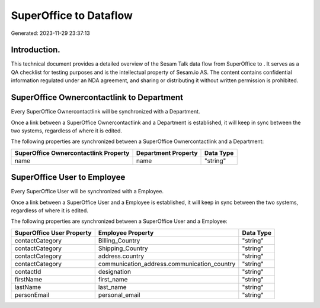 ========================
SuperOffice to  Dataflow
========================

Generated: 2023-11-29 23:37:13

Introduction.
------------

This technical document provides a detailed overview of the Sesam Talk data flow from SuperOffice to . It serves as a QA checklist for testing purposes and is the intellectual property of Sesam.io AS. The content contains confidential information regulated under an NDA agreement, and sharing or distributing it without written permission is prohibited.

SuperOffice Ownercontactlink to  Department
-------------------------------------------
Every SuperOffice Ownercontactlink will be synchronized with a  Department.

Once a link between a SuperOffice Ownercontactlink and a  Department is established, it will keep in sync between the two systems, regardless of where it is edited.

The following properties are synchronized between a SuperOffice Ownercontactlink and a  Department:

.. list-table::
   :header-rows: 1

   * - SuperOffice Ownercontactlink Property
     -  Department Property
     -  Data Type
   * - name
     - name
     - "string"


SuperOffice User to  Employee
-----------------------------
Every SuperOffice User will be synchronized with a  Employee.

Once a link between a SuperOffice User and a  Employee is established, it will keep in sync between the two systems, regardless of where it is edited.

The following properties are synchronized between a SuperOffice User and a  Employee:

.. list-table::
   :header-rows: 1

   * - SuperOffice User Property
     -  Employee Property
     -  Data Type
   * - contactCategory
     - Billing_Country
     - "string"
   * - contactCategory
     - Shipping_Country
     - "string"
   * - contactCategory
     - address.country
     - "string"
   * - contactCategory
     - communication_address.communication_country
     - "string"
   * - contactId
     - designation
     - "string"
   * - firstName
     - first_name
     - "string"
   * - lastName
     - last_name
     - "string"
   * - personEmail
     - personal_email
     - "string"

